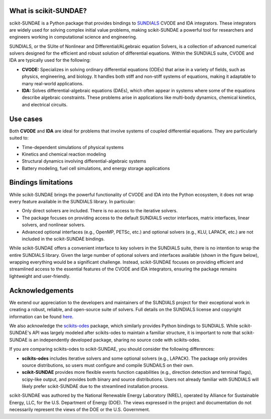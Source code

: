 What is scikit-SUNDAE?
======================
scikit-SUNDAE is a Python package that provides bindings to `SUNDIALS <https://sundials.readthedocs.io/>`_ CVODE and IDA integrators. These integrators are widely used for solving complex initial value problems, making scikit-SUNDAE a powerful tool for researchers and engineers working in computational science and engineering.

SUNDIALS, or the SUite of Nonlinear and DIfferential/ALgebraic equation Solvers, is a collection of advanced numerical solvers designed for the efficient and robust solution of differential equations. Within the SUNDIALS suite, CVODE and IDA are typically used for the following:

* **CVODE:** Specializes in solving ordinary differential equations (ODEs) that arise in a variety of fields, such as physics, engineering, and biology. It handles both stiff and non-stiff systems of equations, making it adaptable to many real-world applications.
* **IDA:** Solves differential-algebraic equations (DAEs), which often appear in systems where some of the equations describe algebraic constraints. These problems arise in applications like multi-body dynamics, chemical kinetics, and electrical circuits.

Use cases
=========
Both **CVODE** and **IDA** are ideal for problems that involve systems of coupled differential equations. They are particularly suited to:

* Time-dependent simulations of physical systems
* Kinetics and chemical reaction modeling
* Structural dynamics involving differential-algebraic systems
* Battery modeling, fuel cell simulations, and energy storage applications

Bindings limitations
====================
While scikit-SUNDAE brings the powerful functionality of CVODE and IDA into the Python ecosystem, it does not wrap every feature available in the SUNDIALS library. In particular:

* Only direct solvers are included. There is no access to the iterative solvers.
* The package focuses on providing access to the default SUNDIALS vector interfaces, matrix interfaces, linear solvers, and nonlinear solvers.
* Advanced optional interfaces (e.g., OpenMP, PETSc, etc.) and optional solvers (e.g., KLU, LAPACK, etc.) are not included in the scikit-SUNDAE bindings.

While scikit-SUNDAE offers a convenient interface to key solvers in the SUNDIALS suite, there is no intention to wrap the entire SUNDIALS library. Given the large number of optional solvers and interfaces available (shown in the figure below), wrapping everything would be a significant challenge. Instead, scikit-SUNDAE focuses on providing efficient and streamlined access to the essential features of the CVODE and IDA integrators, ensuring the package remains lightweight and user-friendly.

.. figure:: figures/SUNDIALS_web.png
   :alt: Diagram of SUNDIALS suite.
   :align: center

Acknowledgements
================
We extend our appreciation to the developers and maintainers of the SUNDIALS project for their exceptional work in creating a robust, reliable, and open-source suite of solvers. Full details on the SUNDIALS license and copyright information can be found `here <https://github.com/LLNL/sundials/blob/main/LICENSE>`_.

We also acknowledge the `scikits-odes <https://scikits-odes.readthedocs.io/>`_ package, which similarly provides Python bindings to SUNDIALS. While scikit-SUNDAE's API was largely modeled after scikits-odes to maintain a familiar structure, it is important to note that scikit-SUNDAE is an independently developed package, sharing no source code with scikits-odes.

If you are comparing scikits-odes to scikit-SUNDAE, you should consider the following differences:

* **scikits-odes** includes iterative solvers and some optional solvers (e.g., LAPACK). The package only provides source distributions, so users must configure and compile SUNDAILS on their own.
* **scikit-SUNDAE** provides more flexible events function capabilities (e.g., direction detection and terminal flags), scipy-like output, and provides both binary and source distributions. Users not already familiar with SUNDIALS will likely prefer scikit-SUNDAE due to the streamlined installation process.

scikit-SUNDAE was authored by the National Renewable Energy Laboratory (NREL), operated by Alliance for Sustainable Energy, LLC, for the U.S. Department of Energy (DOE). The views expressed in the project and documentation do not necessarily represent the views of the DOE or the U.S. Government.
